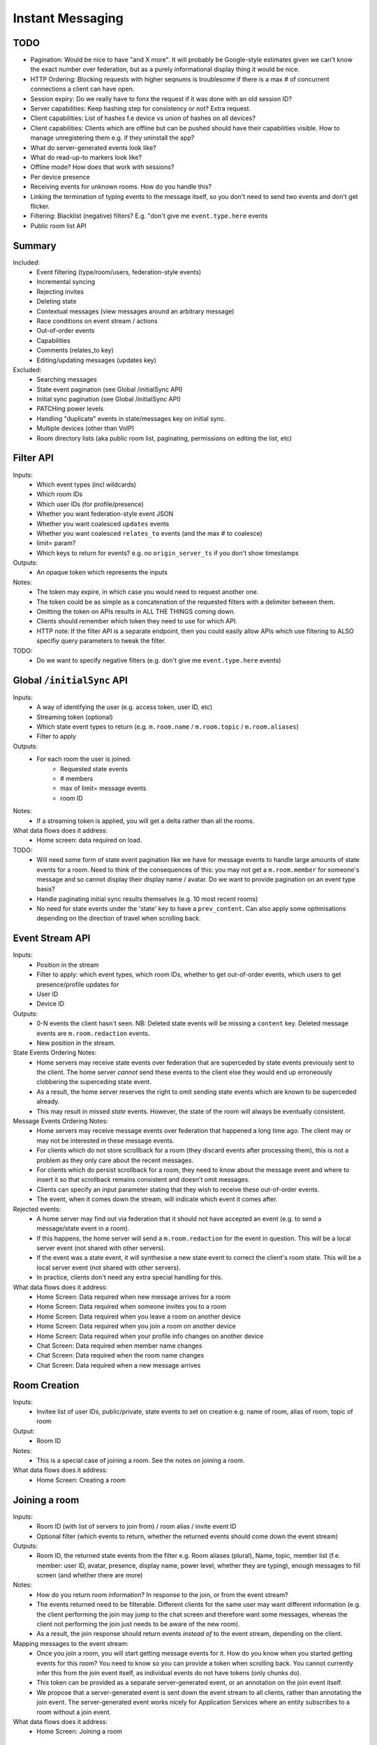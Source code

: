 Instant Messaging
=================

TODO
----
- Pagination: Would be nice to have "and X more". It will probably be Google-style estimates given
  we can't know the exact number over federation, but as a purely informational display thing it would
  be nice.
- HTTP Ordering: Blocking requests with higher seqnums is troublesome if there is a max # of concurrent
  connections a client can have open. 
- Session expiry: Do we really have to fonx the request if it was done with an old session ID?
- Server capabilities: Keep hashing step for consistency or not? Extra request.
- Client capabilities: List of hashes f.e device vs union of hashes on all devices?
- Client capabilities: Clients which are offline but can be pushed should have their capabilities visible.
  How to manage unregistering them e.g. if they uninstall the app?
- What do server-generated events look like?
- What do read-up-to markers look like?
- Offline mode? How does that work with sessions?
- Per device presence
- Receiving events for unknown rooms. How do you handle this?
- Linking the termination of typing events to the message itself, so you don't need to send
  two events and don't get flicker.
- Filtering: Blacklist (negative) filters? E.g. "don't give me ``event.type.here`` events
- Public room list API
  
Summary
-------
Included:
 - Event filtering (type/room/users, federation-style events)
 - Incremental syncing
 - Rejecting invites
 - Deleting state
 - Contextual messages (view messages around an arbitrary message)
 - Race conditions on event stream / actions
 - Out-of-order events
 - Capabilities
 - Comments (relates_to key)
 - Editing/updating messages (updates key)
 
Excluded:
 - Searching messages
 - State event pagination (see Global /initialSync API)
 - Initial sync pagination (see Global /initialSync API)
 - PATCHing power levels
 - Handling "duplicate" events in state/messages key on initial sync.
 - Multiple devices (other than VoIP)
 - Room directory lists (aka public room list, paginating, permissions on editing the list, etc)
 
Filter API
----------
Inputs:
 - Which event types (incl wildcards)
 - Which room IDs
 - Which user IDs (for profile/presence)
 - Whether you want federation-style event JSON
 - Whether you want coalesced ``updates`` events
 - Whether you want coalesced ``relates_to`` events (and the max # to coalesce)
 - limit= param?
 - Which keys to return for events? e.g. no ``origin_server_ts`` if you don't show timestamps
Outputs:
 - An opaque token which represents the inputs
Notes:
 - The token may expire, in which case you would need to request another one.
 - The token could be as simple as a concatenation of the requested filters with a delimiter between them.
 - Omitting the token on APIs results in ALL THE THINGS coming down.
 - Clients should remember which token they need to use for which API.
 - HTTP note: If the filter API is a separate endpoint, then you could easily allow APIs which use filtering
   to ALSO specifiy query parameters to tweak the filter.
TODO:
 - Do we want to specify negative filters (e.g. don't give me ``event.type.here`` events)

Global ``/initialSync`` API
---------------------------
Inputs:
 - A way of identifying the user (e.g. access token, user ID, etc)
 - Streaming token (optional)
 - Which state event types to return (e.g. ``m.room.name`` / ``m.room.topic`` / ``m.room.aliases``)
 - Filter to apply
Outputs:
 - For each room the user is joined:
    - Requested state events
    - # members
    - max of limit= message events
    - room ID
Notes:
 - If a streaming token is applied, you will get a delta rather than all the rooms.
What data flows does it address:
 - Home screen: data required on load.
 
TODO:
 - Will need some form of state event pagination like we have for message events to handle large
   amounts of state events for a room. Need to think of the consequences of this: you may not get a
   ``m.room.member`` for someone's message and so cannot display their display name / avatar.
   Do we want to provide pagination on an event type basis?
 - Handle paginating initial sync results themselves (e.g. 10 most recent rooms)
 - No need for state events under the 'state' key to have a ``prev_content``. Can also apply some
   optimisations depending on the direction of travel when scrolling back.
   
 
Event Stream API
----------------
Inputs:
 - Position in the stream
 - Filter to apply: which event types, which room IDs, whether to get out-of-order events, which users 
   to get presence/profile updates for
 - User ID
 - Device ID
Outputs:
 - 0-N events the client hasn't seen. NB: Deleted state events will be missing a ``content`` key. Deleted
   message events are ``m.room.redaction`` events.
 - New position in the stream.
State Events Ordering Notes:
 - Home servers may receive state events over federation that are superceded by state events previously 
   sent to the client. The home server *cannot* send these events to the client else they would end up
   erroneously clobbering the superceding state event. 
 - As a result, the home server reserves the right to omit sending state events which are known to be
   superceded already.
 - This may result in missed *state* events. However, the state of the room will always be eventually
   consistent.
Message Events Ordering Notes:
 - Home servers may receive message events over federation that happened a long time ago. The client
   may or may not be interested in these message events.
 - For clients which do not store scrollback for a room (they discard events after processing them), 
   this is not a problem as they only care about the recent messages.
 - For clients which do persist scrollback for a room, they need to know about the message event and
   where to insert it so that scrollback remains consistent and doesn't omit messages.
 - Clients can specify an input parameter stating that they wish to receive these out-of-order events.
 - The event, when it comes down the stream, will indicate which event it comes after.
Rejected events:
 - A home server may find out via federation that it should not have accepted an event (e.g. to send a
   message/state event in a room).
 - If this happens, the home server will send a ``m.room.redaction`` for the event in question. This will
   be a local server event (not shared with other servers).
 - If the event was a state event, it will synthesise a new state event to correct the client's room state.
   This will be a local server event (not shared with other servers).
 - In practice, clients don't need any extra special handling for this.
What data flows does it address:
 - Home Screen: Data required when new message arrives for a room
 - Home Screen: Data required when someone invites you to a room
 - Home Screen: Data required when you leave a room on another device
 - Home Screen: Data required when you join a room on another device
 - Home Screen: Data required when your profile info changes on another device
 - Chat Screen: Data required when member name changes
 - Chat Screen: Data required when the room name changes
 - Chat Screen: Data required when a new message arrives
 
Room Creation
-------------
Inputs:
  - Invitee list of user IDs, public/private, state events to set on creation e.g.
    name of room, alias of room, topic of room
Output:
  - Room ID
Notes:
 - This is a special case of joining a room. See the notes on joining a room.
What data flows does it address:
  - Home Screen: Creating a room
 
Joining a room
--------------
Inputs:
 - Room ID (with list of servers to join from) / room alias / invite event ID
 - Optional filter (which events to return, whether the returned events should come down
   the event stream)
Outputs:
 - Room ID, the returned state events from the filter e.g. Room aliases (plural), Name, 
   topic, member list (f.e. member: user ID, avatar, presence, display name, power level, 
   whether they are typing), enough messages to fill screen (and whether there are more)
Notes:
 - How do you return room information? In response to the join, or from the event stream?
 - The events returned need to be filterable. Different clients for the same user may want
   different information (e.g. the client performing the join may jump to the chat screen and
   therefore want some messages, whereas the client not performing the join just needs to be
   aware of the new room).
 - As a result, the join response should return events *instead of* to the event stream, depending
   on the client.
Mapping messages to the event stream:
 - Once you join a room, you will start getting message events for it. How do you know when
   you started getting events for this room? You need to know so you can provide a token when
   scrolling back. You cannot currently infer this from the join event itself, as individual
   events do not have tokens (only chunks do).
 - This token can be provided as a separate server-generated event, or an annotation on the join
   event itself.
 - We propose that a server-generated event is sent down the event stream to all clients, rather
   than annotating the join event. The server-generated event works nicely for Application 
   Services where an entity subscribes to a room without a join event.
What data flows does it address:
 - Home Screen: Joining a room
 
Scrolling back (infinite scrolling)
-----------------------------------
Inputs:
 - Identifier for the earliest event
 - # requested events
 - filter to apply
 - flag to say if the home server should do a backfill over federation
Outputs:
 - requested events (f.e change in display name, what the old name was), 
 - whether there are more events on the local HS / over federation.
 - new identifier for the earliest event
What data flows does it address:
 - Chat Screen: Scrolling back (infinite scrolling)
 
Contextual messages
-------------------
Inputs:
 - Event ID of the message to get the surrounding context for (this specifies the room to get messages in).
 - Number of messages before/after this message to obtain.
 - Filter to apply.
Outputs:
 - Chunk of messages
 - Start / End pagination tokens
 - Current room state at the end of the chunk as per initial sync.


Action APIs
-----------
The following APIs are "action APIs". This is defined to be a request which alters the state of
a room you are already joined to.

When you perform an action in a room, you immediately want to display the local echo. The client
can receive the response to the action either directly or from the event stream. The order in which
you receive these responses is undefined. As a result, clients MUST be able to handle all possible
orderings::

                 1                           2a                          3
 START ----> REQUEST SENT ---> RESPONSE TO REQUEST RECEIVED --------> GOT BOTH
                 |                                                       ^
                 |                      2b                               |
                 +----------> APPEARS IN EVENT STREAM -------------------+
                 
  1: Can display local echo at this point.
  2a: The request has been successfully processed and can be displayed as Sent.
  2b/3: The request has been successfully processed and the client knows its position in the event stream.

When a client sends a request, they can include an "action ID" so that they can match up the event in
the event stream to the request which they made. This ID is created by the client, and MUST be a 
monotonically increasing integer for that client. This ID serves as a transaction ID for idempotency as
well as a sequence ID for ordering actions performed in parallel by that client. Events for actions 
performed by a client in that client's event stream will include the action ID the client submitted 
when making the request. The action ID will *not* appear in other client's event streams.

Action IDs are optional and are only needed by clients that retransmit their requests, or display local
echo, or allow the submission of multiple requests in parallel. An example of a client which may not need
the use of action IDs includes bots which operate using basic request/responses in a synchronous fashion.
 
Inviting a user
~~~~~~~~~~~~~~~
Inputs:
 - User ID
 - Room ID
 - Action ID (optional)
Outputs:
 - Display name / avatar of user invited (if known)
What data flows does it address:
 - Chat Screen: Invite a user
 
Rejecting an invite
~~~~~~~~~~~~~~~~~~~
Inputs:
 - Event ID (to know which invite you're rejecting)
Outputs:
 - None.
Notes:
 - Giving the event ID rather than user ID/room ID combo because mutliple users can invite the
   same user into the same room.
 - Rejecting an invite results in the ``m.room.member`` state event being DELETEd for that user.
   
Deleting a state event
~~~~~~~~~~~~~~~~~~~~~~
Inputs:
 - Event type
 - State key
 - Room ID
Outputs:
 - None.
Notes:
 - This is represented on the event stream as an event lacking a ``content`` key (for symmetry 
   with ``prev_content``)
 
Kicking a user
~~~~~~~~~~~~~~
Inputs:
 - User ID
 - Room ID
 - Action ID (optional)
Outputs:
 - None.
What data flows does it address:
 - Chat Screen: Kick a user

Leaving a room
~~~~~~~~~~~~~~
Inputs:
 - Room ID
 - A way of identifying the user (user ID, access token)
 - Action ID (optional)
Outputs:
 - None.
What data flows does it address:
 - Chat Screen: Leave a room
 
Send a message
~~~~~~~~~~~~~~
Inputs:
 - Room ID
 - Message contents
 - Action ID (optional)
Outputs:
 - Actual content sent (if server modified it)
 - When in the stream this action happened. (to correctly display local echo)
What data flows does it address:
 - Chat Screen: Send a Message
Ordering notes:
 - HTTP: When sending a message with a higher seqnum, it will block the request until it receives 
   earlier seqnums. The block will expire after a timeout and reject the message stating that it 
   was missing a seqnum.
E2E Notes:
 - For signing: You send the original message to the HS and it will return the full event JSON which will
   be sent. This full event is then signed and sent to the HS again to send the message.
 
Sessions
--------
A session is a group of requests sent within a short amount of time by the same client. 
Sessions time out after a short amount of time without any requests. Starting
a session is known as going "online". Its purpose is to wrap up the expiry of presence and 
typing notifications into a clearer scope. A session starts when the client makes any request.
A session ends when the client doesn't make a request for a particular amount of time (times out).
A session can also end when explicitly hitting a particular endpoint. This is known as going "offline".

When a session starts, a session ID is sent in response to the first request the client makes. This
session ID should be sent in *all* subsequent requests. If the server expires a session and the client
uses an old session ID, the server should fail the request with the old session ID and send a new 
session ID in response for the client to use. If the client receives a new session ID mid-session, 
it must re-establish its typing status and presence status, as they are linked to the session ID.

Presence
~~~~~~~~
When a session starts, the home server can treat the user as "online". When the session ends, the home
server can treat the user as "offline".

Inputs:
 - Presence state (online, offline, away, busy, do not disturb, etc)
Outputs:
 - None.
Notes:
 - TODO: Handle multiple devices.


Typing
~~~~~~
When in a session, a user can send a request stating that they are typing in a room. They are no longer
typing when either the session ends or they explicitly send another request to say they are no longer
typing.

Inputs:
 - Room ID
 - Whether you are typing or not.
Output:
 - None.
Notes:
 - Typing will time out when the session ends.
 
Action IDs
~~~~~~~~~~
Action IDs are scoped per session. The first action ID for a session should be 0. For each subsequent
action request, the ID should be incremented by 1. It should be reset to 0 when a new session starts.

If the client sends an action request with a stale session ID, the home server MUST fail the request
and start a new session. The request needs to be failed in order to avoid edge cases with incrementing
action IDs.

Updates (Events)
----------------
Events may update other events. This is represented by the ``updates`` key. This is a key which
contains the event ID for the event it relates to. Events that relate to other events are referred to
as "Child Events". The event being related to is referred to as "Parent Events". Child events cannot
stand alone as a separate entity; they require the parent event in order to make sense.

Bundling
~~~~~~~~
Events that relate to another event should come down inside that event. That is, the top-level event
should come down with all the child events at the same time. This is called a "bundle" and it is 
represented as an array of events inside the top-level event.There are some issues with this however:

- Scrollback: Should you be told about child events for which you do not know the parent event?
  Conclusion: No you shouldn't be told about child events. You will receive them when you scroll back
  to the parent event. 
- Pagination of child events: You don't necessarily want to have 1000000s of child events with the
  parent event. We can't reasonably paginate child events because we require all the child events
  in order to display the event correctly. Comments on a message should be done via another technique,
  such as ``relates_to`.
- Do you allow child events to relate to other child events? There is no technical reason why we
  cannot nest child events, however we can't think of any use cases for it. The behaviour would be
  to get the child events recursively from the top-level event. 
  
Main use cases for ``updates``:
 - Call signalling (child events are ICE candidates, answer to the offer, and termination)
 - *Local* Delivery/Read receipts : "Local" means they are not shared with other users on the same home
   server or via federation but *are* shared between clients for the same user; useful for push 
   notifications, read count markers, etc. This is done to avoid the ``n^2`` problem for sending 
   receipts, where the vast majority of traffic tends towards sending more receipts.
 - s/foo/bar/ style message edits
 
Clients *always* need to know how to apply the deltas because clients may receive the events separately
down the event stream. Combining event updates server-side does not make client implementation simpler, 
as the client still needs to know how to combine the events.

Relates to (Events)
-------------------
Events may be in response to other events, e.g. comments. This is represented by the ``relates_to`` 
key. This differs from the ``updates`` key as they *do not update the event itself*, and are *not required* 
in order to display the parent event. Crucially, the child events can be paginated, whereas ``updates`` child events cannot
be paginated.

Bundling
~~~~~~~~
Child events can be optionally bundled with the parent event, depending on your display mechanism. The
number of child events which can be bundled should be limited to prevent events becoming too large. This
limit should be set by the client. If the limit is exceeded, then the bundle should also include a pagination
token so that the client can request more child events.

Main use cases for ``relates_to``:
 - Comments on a message.
 - Non-local delivery/read receipts : If doing separate receipt events for each message.
 - Meeting invite responses : Yes/No/Maybe for a meeting.

Like with ``updates``, clients need to know how to apply the deltas because clients may receive the 
events separately down the event stream.

TODO:
 - Can a child event reply to multiple parent events? Use case?
 - Should a parent event and its children share a thread ID? Does the originating HS set this ID? Is
   this thread ID exposed through federation? e.g. can a HS retrieve all events for a given thread ID from
   another HS?
   
Example using ``updates`` and ``relates_to``
---------------------------------------------
- Room with a single message.
- 10 comments are added to the message via ``relates_to``.
- An edit is made to the original message via ``updates``.
- An initial sync on this room with a limit of 3 comments, would return the message with the update 
  event bundled with it and the most recent 3 comments and a pagination token to request earlier comments
  
  .. code :: javascript
  
    {
      content: { body: "I am teh winner!" },
      updated_by: [
        { content: { body: "I am the winner!" }, ... }
      ],
      replies: {
        start: "some_token",
        chunk: [
          { content: { body: "8th comment" }, ... },
          { content: { body: "9th comment" }, ... },
          { content: { body: "10th comment" }, ... }
        ]
      },
      ...
    }
    
Events (breaking changes; event version 2)
------------------------------------------
- Prefix the event ``type`` to say if it is a state event, message event or ephemeral event. Needed
  because you can't tell the different between message events and ephemeral ROOM events (e.g. typing).
- State keys need additional restrictions in order to increase flexibility on state event permissions.
  State keys prefixed with an ``_`` have no specific restrictions. 0-length state keys are now represented
  by just a single ``_``. State keys prefixed with ``@`` can be modified only by the named user ID *OR* the
  room ops. They can have an optional path suffixed to it. State keys that start with a server name can only
  be modified by that server name (e.g. ``some.server.com/some/path`` can only be modified by 
  ``some.server.com``).
- Do we want to specify what restrictions apply to the state key in the event type? This would allow HSes
  to enforce this, making life easier for clients when dealing with custom event types. E.g. ``_custom.event``
  would allow anything in the state key, ``_@custom.event`` would only allow user IDs in the state key, etc.
- s/user_id/sender/g given that home servers can send events, not just users.

Capabilities
------------
How does a client know if the server it is using supports a content repository? How does a client know 
if another client has VoIP support? This section outlines capability publishing for servers,
clients and federation.

Server
~~~~~~
- List of extensions it supports (e.g. content repo, contact repo, turn servers)

Inputs:
 - User ID (e.g. only @bob can use the content repo)
Output:
 - Hash of the capabilities::
 
    {
      "sha256": "fD876SFrt3sugh23FWEjio3"
    }

This hash is fed into another API:

Inputs:
 - The hash of the capabilities
Output:
 - A list of capabilities::
 
    {
      "custom.feature.v1": {},
      "m.cap.turnserver.v1": {}
    }

Client
~~~~~~
- e.g. Whether this client supports VoIP

When a session is started, the client needs to provide a capability set. The server will take the "union"
of all the user's connected clients' capability sets and send the hash of the capabilities as part of 
presence information (not necesarily as a ``m.presence`` event, but it should act like presence events).

On first signup, the client will attempt to send the hash and be most likely refused by the home server as
it does not know the full capability set for that hash. The client will then have to upload the full capability
set to the home server. The client will then be able to send the hash as normal.

When a client receives a hash, the client will either recognise the hash or will have to request the capability
set from their home server:

Inputs:
 - Hash
 - User ID
Output:
 - A list of capabilities

Federation
~~~~~~~~~~
- e.g. Whether you support backfill, hypothetical search/query/threading APIs
- Same as the server capability API

VoIP
----
This addresses one-to-one calling with multiple devices. This uses the ``updates`` key to
handle signalling.

Event updates
~~~~~~~~~~~~~
- Call is placed by caller. Event generated with offer.
- 1-N callees may pick up or reject this offer.
- Callees update the event (with sdp answer if they are accepting the call)
- Caller acknowledges *one* of the callees (either one which picked up or rejected) by updating the event.
- Callees who weren't chosen then give up (Answered elsewhere, Rejected elsewhere, etc)
- Update with ICE candidates as they appear.
- ... in call ...
- Send hangup update when hanging up.

Placing a call
~~~~~~~~~~~~~~
::

  caller                callee
   |-----m.call.invite--->|
   |                      |
   |<----m.call.answer----|
   |     device_id=foo    |
   |                      |
   |------m.call.ack----->|
   |     device_id=foo    |
   |                      |
   |<--m.call.candidate---|
   |---m.call.candidate-->|
   |                      |
 [...]                  [...]
   |                      |
   |<----m.call.hangup----|
   |     device_id=foo    |

Expiry
~~~~~~
- WIP: Of invites
- WIP: Of calls themselves (as they may never send a ``m.call.hangup``



 
